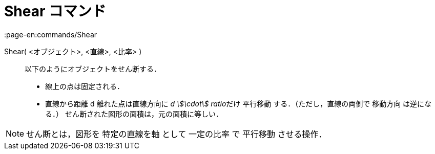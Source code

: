 = Shear コマンド
:page-en:commands/Shear
ifdef::env-github[:imagesdir: /ja/modules/ROOT/assets/images]

Shear( <オブジェクト>, <直線>, <比率> )::
  以下のようにオブジェクトをせん断する．
  * 線上の点は固定される．
  * 直線から距離 d 離れた点は直線方向に __d stem:[\cdot] ratio__だけ 平行移動 する．（ただし，直線の両側で 移動方向
  は逆になる．）
  せん断された図形の面積は，元の面積に等しい．

[NOTE]
====

せん断とは，図形を 特定の直線を軸 として 一定の比率 で 平行移動 させる操作．

====
